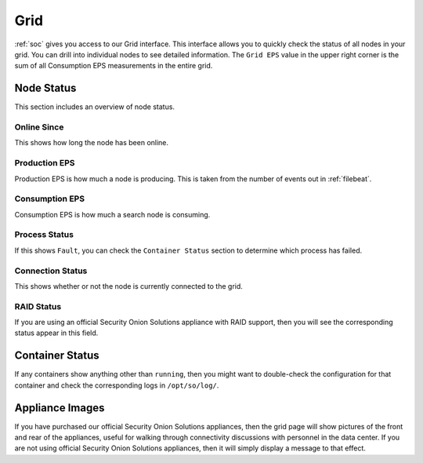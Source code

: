 .. _grid:

Grid
====

:ref:`soc` gives you access to our Grid interface. This interface allows you to quickly check the status of all nodes in your grid. You can drill into individual nodes to see detailed information. The ``Grid EPS`` value in the upper right corner is the sum of all Consumption EPS measurements in the entire grid.

.. image:: images/grid.png
  :target: _images/grid.png

Node Status
-----------

This section includes an overview of node status.

Online Since
~~~~~~~~~~~~

This shows how long the node has been online.

Production EPS
~~~~~~~~~~~~~~

Production EPS is how much a node is producing. This is taken from the number of events out in :ref:`filebeat`.

Consumption EPS
~~~~~~~~~~~~~~~

Consumption EPS is how much a search node is consuming. 

Process Status
~~~~~~~~~~~~~~

If this shows ``Fault``, you can check the ``Container Status`` section to determine which process has failed.

Connection Status
~~~~~~~~~~~~~~~~~

This shows whether or not the node is currently connected to the grid.

RAID Status
~~~~~~~~~~~

If you are using an official Security Onion Solutions appliance with RAID support, then you will see the corresponding status appear in this field.

Container Status
----------------

If any containers show anything other than ``running``, then you might want to double-check the configuration for that container and check the corresponding logs in ``/opt/so/log/``.

Appliance Images
----------------

If you have purchased our official Security Onion Solutions appliances, then the grid page will show pictures of the front and rear of the appliances, useful for walking through connectivity discussions with personnel in the data center. If you are not using official Security Onion Solutions appliances, then it will simply display a message to that effect.
